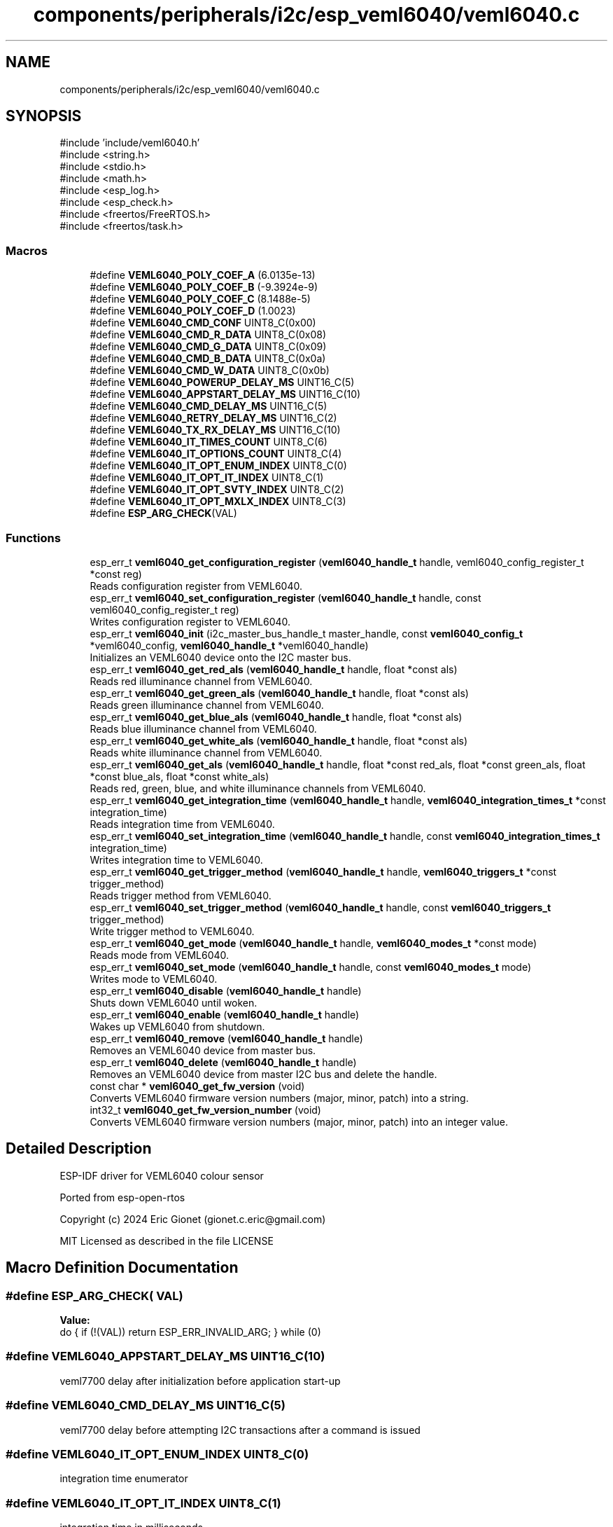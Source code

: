 .TH "components/peripherals/i2c/esp_veml6040/veml6040.c" 3 "ESP-IDF Components by K0I05" \" -*- nroff -*-
.ad l
.nh
.SH NAME
components/peripherals/i2c/esp_veml6040/veml6040.c
.SH SYNOPSIS
.br
.PP
\fR#include 'include/veml6040\&.h'\fP
.br
\fR#include <string\&.h>\fP
.br
\fR#include <stdio\&.h>\fP
.br
\fR#include <math\&.h>\fP
.br
\fR#include <esp_log\&.h>\fP
.br
\fR#include <esp_check\&.h>\fP
.br
\fR#include <freertos/FreeRTOS\&.h>\fP
.br
\fR#include <freertos/task\&.h>\fP
.br

.SS "Macros"

.in +1c
.ti -1c
.RI "#define \fBVEML6040_POLY_COEF_A\fP   (6\&.0135e\-13)"
.br
.ti -1c
.RI "#define \fBVEML6040_POLY_COEF_B\fP   (\-9\&.3924e\-9)"
.br
.ti -1c
.RI "#define \fBVEML6040_POLY_COEF_C\fP   (8\&.1488e\-5)"
.br
.ti -1c
.RI "#define \fBVEML6040_POLY_COEF_D\fP   (1\&.0023)"
.br
.ti -1c
.RI "#define \fBVEML6040_CMD_CONF\fP   UINT8_C(0x00)"
.br
.ti -1c
.RI "#define \fBVEML6040_CMD_R_DATA\fP   UINT8_C(0x08)"
.br
.ti -1c
.RI "#define \fBVEML6040_CMD_G_DATA\fP   UINT8_C(0x09)"
.br
.ti -1c
.RI "#define \fBVEML6040_CMD_B_DATA\fP   UINT8_C(0x0a)"
.br
.ti -1c
.RI "#define \fBVEML6040_CMD_W_DATA\fP   UINT8_C(0x0b)"
.br
.ti -1c
.RI "#define \fBVEML6040_POWERUP_DELAY_MS\fP   UINT16_C(5)"
.br
.ti -1c
.RI "#define \fBVEML6040_APPSTART_DELAY_MS\fP   UINT16_C(10)"
.br
.ti -1c
.RI "#define \fBVEML6040_CMD_DELAY_MS\fP   UINT16_C(5)"
.br
.ti -1c
.RI "#define \fBVEML6040_RETRY_DELAY_MS\fP   UINT16_C(2)"
.br
.ti -1c
.RI "#define \fBVEML6040_TX_RX_DELAY_MS\fP   UINT16_C(10)"
.br
.ti -1c
.RI "#define \fBVEML6040_IT_TIMES_COUNT\fP   UINT8_C(6)"
.br
.ti -1c
.RI "#define \fBVEML6040_IT_OPTIONS_COUNT\fP   UINT8_C(4)"
.br
.ti -1c
.RI "#define \fBVEML6040_IT_OPT_ENUM_INDEX\fP   UINT8_C(0)"
.br
.ti -1c
.RI "#define \fBVEML6040_IT_OPT_IT_INDEX\fP   UINT8_C(1)"
.br
.ti -1c
.RI "#define \fBVEML6040_IT_OPT_SVTY_INDEX\fP   UINT8_C(2)"
.br
.ti -1c
.RI "#define \fBVEML6040_IT_OPT_MXLX_INDEX\fP   UINT8_C(3)"
.br
.ti -1c
.RI "#define \fBESP_ARG_CHECK\fP(VAL)"
.br
.in -1c
.SS "Functions"

.in +1c
.ti -1c
.RI "esp_err_t \fBveml6040_get_configuration_register\fP (\fBveml6040_handle_t\fP handle, veml6040_config_register_t *const reg)"
.br
.RI "Reads configuration register from VEML6040\&. "
.ti -1c
.RI "esp_err_t \fBveml6040_set_configuration_register\fP (\fBveml6040_handle_t\fP handle, const veml6040_config_register_t reg)"
.br
.RI "Writes configuration register to VEML6040\&. "
.ti -1c
.RI "esp_err_t \fBveml6040_init\fP (i2c_master_bus_handle_t master_handle, const \fBveml6040_config_t\fP *veml6040_config, \fBveml6040_handle_t\fP *veml6040_handle)"
.br
.RI "Initializes an VEML6040 device onto the I2C master bus\&. "
.ti -1c
.RI "esp_err_t \fBveml6040_get_red_als\fP (\fBveml6040_handle_t\fP handle, float *const als)"
.br
.RI "Reads red illuminance channel from VEML6040\&. "
.ti -1c
.RI "esp_err_t \fBveml6040_get_green_als\fP (\fBveml6040_handle_t\fP handle, float *const als)"
.br
.RI "Reads green illuminance channel from VEML6040\&. "
.ti -1c
.RI "esp_err_t \fBveml6040_get_blue_als\fP (\fBveml6040_handle_t\fP handle, float *const als)"
.br
.RI "Reads blue illuminance channel from VEML6040\&. "
.ti -1c
.RI "esp_err_t \fBveml6040_get_white_als\fP (\fBveml6040_handle_t\fP handle, float *const als)"
.br
.RI "Reads white illuminance channel from VEML6040\&. "
.ti -1c
.RI "esp_err_t \fBveml6040_get_als\fP (\fBveml6040_handle_t\fP handle, float *const red_als, float *const green_als, float *const blue_als, float *const white_als)"
.br
.RI "Reads red, green, blue, and white illuminance channels from VEML6040\&. "
.ti -1c
.RI "esp_err_t \fBveml6040_get_integration_time\fP (\fBveml6040_handle_t\fP handle, \fBveml6040_integration_times_t\fP *const integration_time)"
.br
.RI "Reads integration time from VEML6040\&. "
.ti -1c
.RI "esp_err_t \fBveml6040_set_integration_time\fP (\fBveml6040_handle_t\fP handle, const \fBveml6040_integration_times_t\fP integration_time)"
.br
.RI "Writes integration time to VEML6040\&. "
.ti -1c
.RI "esp_err_t \fBveml6040_get_trigger_method\fP (\fBveml6040_handle_t\fP handle, \fBveml6040_triggers_t\fP *const trigger_method)"
.br
.RI "Reads trigger method from VEML6040\&. "
.ti -1c
.RI "esp_err_t \fBveml6040_set_trigger_method\fP (\fBveml6040_handle_t\fP handle, const \fBveml6040_triggers_t\fP trigger_method)"
.br
.RI "Write trigger method to VEML6040\&. "
.ti -1c
.RI "esp_err_t \fBveml6040_get_mode\fP (\fBveml6040_handle_t\fP handle, \fBveml6040_modes_t\fP *const mode)"
.br
.RI "Reads mode from VEML6040\&. "
.ti -1c
.RI "esp_err_t \fBveml6040_set_mode\fP (\fBveml6040_handle_t\fP handle, const \fBveml6040_modes_t\fP mode)"
.br
.RI "Writes mode to VEML6040\&. "
.ti -1c
.RI "esp_err_t \fBveml6040_disable\fP (\fBveml6040_handle_t\fP handle)"
.br
.RI "Shuts down VEML6040 until woken\&. "
.ti -1c
.RI "esp_err_t \fBveml6040_enable\fP (\fBveml6040_handle_t\fP handle)"
.br
.RI "Wakes up VEML6040 from shutdown\&. "
.ti -1c
.RI "esp_err_t \fBveml6040_remove\fP (\fBveml6040_handle_t\fP handle)"
.br
.RI "Removes an VEML6040 device from master bus\&. "
.ti -1c
.RI "esp_err_t \fBveml6040_delete\fP (\fBveml6040_handle_t\fP handle)"
.br
.RI "Removes an VEML6040 device from master I2C bus and delete the handle\&. "
.ti -1c
.RI "const char * \fBveml6040_get_fw_version\fP (void)"
.br
.RI "Converts VEML6040 firmware version numbers (major, minor, patch) into a string\&. "
.ti -1c
.RI "int32_t \fBveml6040_get_fw_version_number\fP (void)"
.br
.RI "Converts VEML6040 firmware version numbers (major, minor, patch) into an integer value\&. "
.in -1c
.SH "Detailed Description"
.PP 
ESP-IDF driver for VEML6040 colour sensor

.PP
Ported from esp-open-rtos

.PP
Copyright (c) 2024 Eric Gionet (gionet.c.eric@gmail.com)

.PP
MIT Licensed as described in the file LICENSE 
.SH "Macro Definition Documentation"
.PP 
.SS "#define ESP_ARG_CHECK( VAL)"
\fBValue:\fP
.nf
do { if (!(VAL)) return ESP_ERR_INVALID_ARG; } while (0)
.PP
.fi

.SS "#define VEML6040_APPSTART_DELAY_MS   UINT16_C(10)"
veml7700 delay after initialization before application start-up 
.SS "#define VEML6040_CMD_DELAY_MS   UINT16_C(5)"
veml7700 delay before attempting I2C transactions after a command is issued 
.SS "#define VEML6040_IT_OPT_ENUM_INDEX   UINT8_C(0)"
integration time enumerator 
.SS "#define VEML6040_IT_OPT_IT_INDEX   UINT8_C(1)"
integration time in milliseconds 
.SS "#define VEML6040_IT_OPT_MXLX_INDEX   UINT8_C(3)"
integration time maximum lux value 
.SS "#define VEML6040_IT_OPT_SVTY_INDEX   UINT8_C(2)"
integration time gain sensitivity 
.SS "#define VEML6040_IT_OPTIONS_COUNT   UINT8_C(4)"
Possible integration time values count 
.SS "#define VEML6040_IT_TIMES_COUNT   UINT8_C(6)"
Possible integration time values count 
.SS "#define VEML6040_POWERUP_DELAY_MS   UINT16_C(5)"
veml7700 delay on power-up before attempting I2C transactions 
.SS "#define VEML6040_RETRY_DELAY_MS   UINT16_C(2)"
veml7700 delay between an I2C receive transaction retry 
.SS "#define VEML6040_TX_RX_DELAY_MS   UINT16_C(10)"
veml7700 delay after attempting an I2C transmit transaction and attempting an I2C receive transaction 
.SH "Author"
.PP 
Generated automatically by Doxygen for ESP-IDF Components by K0I05 from the source code\&.
